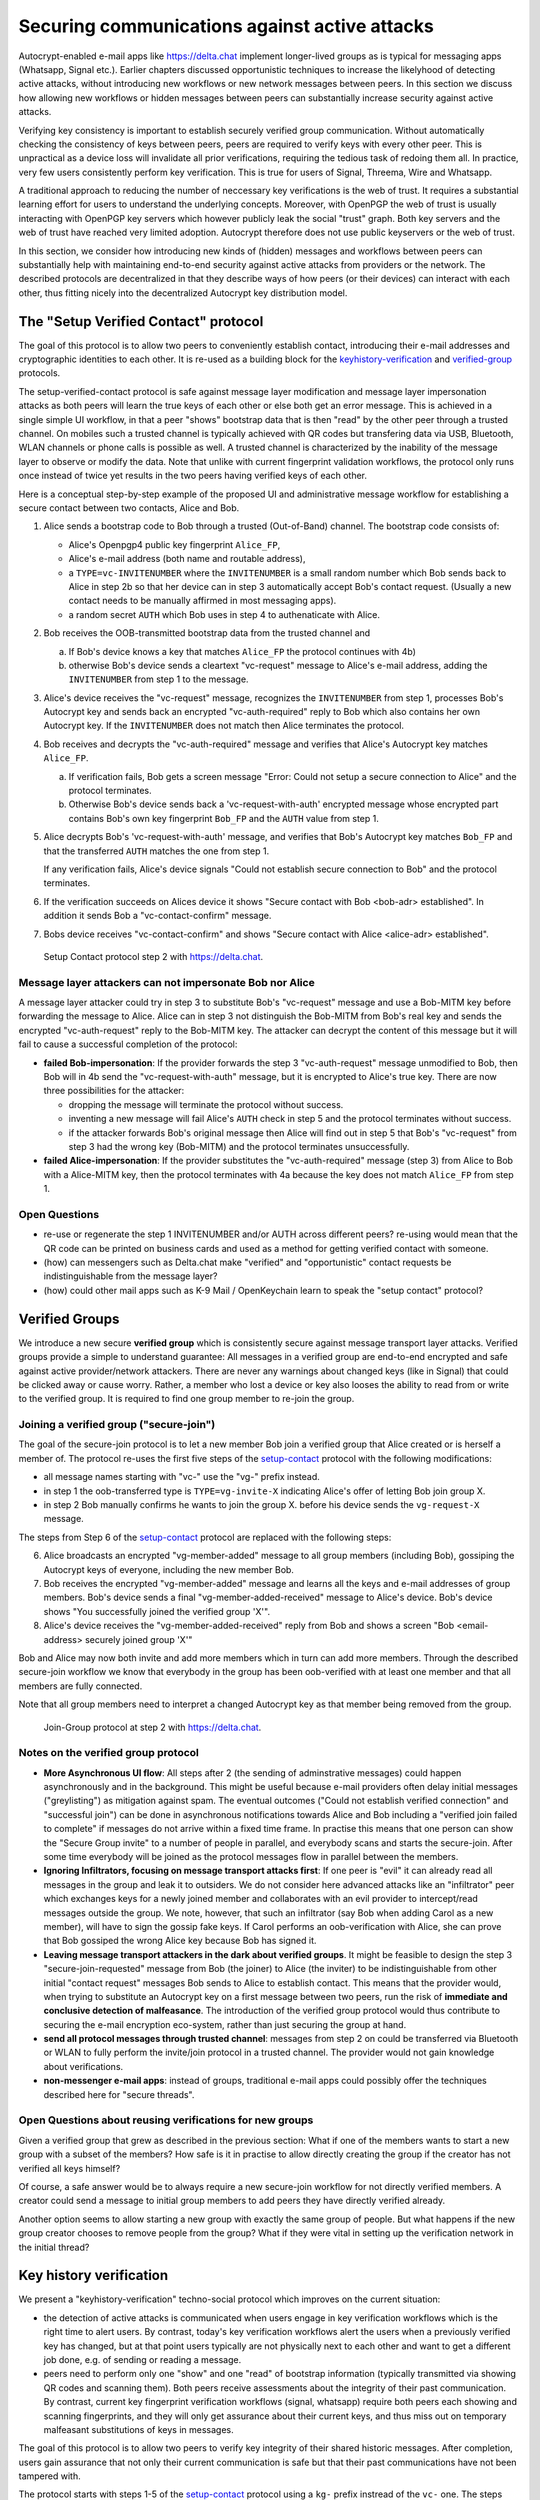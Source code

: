 .. raw:: latex

    \newpage

Securing communications against active attacks
==============================================

Autocrypt-enabled e-mail apps like https://delta.chat implement
longer-lived groups as is typical for messaging apps (Whatsapp, Signal etc.).
Earlier chapters discussed opportunistic techniques to increase the likelyhood
of detecting active attacks, without introducing new workflows or
new network messages between peers. In this section we discuss
how allowing new workflows or hidden messages between peers
can substantially increase security against active attacks.

Verifying key consistency is important to establish
securely verified group communication.
Without automatically checking the consistency of keys between peers,
peers are required to verify keys with every other peer.
This is unpractical as a device loss will invalidate all
prior verifications, requiring the tedious task of redoing them all.
In practice, very few users consistently perform key verification.
This is true for users of Signal, Threema, Wire and Whatsapp.

A traditional approach to reducing the number of neccessary key verifications
is the web of trust. It requires a substantial learning effort for users
to understand the underlying concepts. Moreover, with OpenPGP the web of trust
is usually interacting with OpenPGP key servers
which however publicly leak the social "trust" graph.
Both key servers and the web of trust have reached very limited adoption.
Autocrypt therefore does not use public keyservers or the web of trust.

In this section, we consider how introducing new kinds of (hidden)
messages and workflows between peers can substantially help
with maintaining end-to-end security against active
attacks from providers or the network. The described protocols
are decentralized in that they describe ways of how peers (or
their devices) can interact with each other, thus fitting nicely
into the decentralized Autocrypt key distribution model.


.. _`setup-contact`:

The "Setup Verified Contact" protocol
-----------------------------------------

The goal of this protocol is to allow two peers to conveniently establish
contact, introducing their e-mail addresses and cryptographic
identities to each other.  It is re-used as a building block for
the `keyhistory-verification`_ and `verified-group`_ protocols.

The setup-verified-contact protocol is safe against message layer modification and
message layer impersonation attacks
as both peers will learn the true keys of each other or else both get an error message.
This is achieved in a single simple UI workflow, in that a peer
"shows" bootstrap data that is then "read" by the other peer through a trusted channel.
On mobiles such
a trusted channel is typically achieved with QR codes but transfering data via
USB, Bluetooth, WLAN channels or phone calls is possible as well.
A trusted channel is characterized by
the inability of the message layer to observe or modify the data.
Note that unlike with current fingerprint validation workflows, the protocol
only runs once instead of twice yet results in the two peers having verified
keys of each other.

Here is a conceptual step-by-step example of the proposed UI and administrative message
workflow for establishing a secure contact between two contacts, Alice and Bob.

1. Alice sends a bootstrap code to Bob through a trusted (Out-of-Band) channel.
   The bootstrap code consists of:

   - Alice's Openpgp4 public key fingerprint ``Alice_FP``,

   - Alice's e-mail address (both name and routable address),

   - a ``TYPE=vc-INVITENUMBER`` where the ``INVITENUMBER`` is a small
     random number which Bob sends back to Alice in step 2b so that her device
     can in step 3 automatically accept Bob's contact request. (Usually
     a new contact needs to be manually affirmed in most messaging apps).

   - a random secret ``AUTH`` which Bob uses in step 4 to authenaticate
     with Alice.

2. Bob receives the OOB-transmitted bootstrap data from the trusted channel and

   a) If Bob's device knows a key that matches ``Alice_FP``
      the protocol continues with 4b)

   b) otherwise Bob's device sends a cleartext "vc-request" message
      to Alice's e-mail address, adding the ``INVITENUMBER`` from step 1
      to the message.

3. Alice's device receives the "vc-request" message, recognizes
   the ``INVITENUMBER`` from step 1, processes Bob's Autocrypt key and sends
   back an encrypted "vc-auth-required" reply to Bob which
   also contains her own Autocrypt key.  If the ``INVITENUMBER`` does
   not match then Alice terminates the protocol.

4. Bob receives and decrypts the "vc-auth-required" message and
   verifies that Alice's Autocrypt key matches ``Alice_FP``.

   a) If verification fails, Bob gets a screen message "Error: Could not setup
      a secure connection to Alice" and the protocol terminates.

   b) Otherwise Bob's device sends back a 'vc-request-with-auth'
      encrypted message whose encrypted part contains Bob's
      own key fingerprint ``Bob_FP`` and the ``AUTH`` value from step 1.

5. Alice decrypts Bob's 'vc-request-with-auth' message, and
   verifies that Bob's Autocrypt key matches ``Bob_FP`` and that
   the transferred ``AUTH`` matches the one from step 1.

   If any verification fails, Alice's device signals "Could not establish
   secure connection to Bob" and the protocol terminates.

6. If the verification succeeds on Alices device
   it shows "Secure contact with Bob <bob-adr> established".
   In addition it sends Bob a "vc-contact-confirm" message.

7. Bobs device receives "vc-contact-confirm" and
   shows "Secure contact with Alice <alice-adr> established".

.. figure:: secure_channel_foto.png
   :width: 200px

   Setup Contact protocol step 2 with https://delta.chat.



Message layer attackers can not impersonate Bob nor Alice
~~~~~~~~~~~~~~~~~~~~~~~~~~~~~~~~~~~~~~~~~~~~~~~~~~~~~~~~~

A message layer attacker could try in step 3 to
substitute Bob's "vc-request" message and use a Bob-MITM key before
forwarding the message to Alice.  Alice can in step 3 not distinguish
the Bob-MITM from Bob's real key and sends the encrypted "vc-auth-request"
reply to the Bob-MITM key. The attacker can decrypt the
content of this message but it will fail to cause a successful
completion of the protocol:

- **failed Bob-impersonation**: If the provider forwards the step 3 "vc-auth-request"
  message unmodified to Bob, then Bob will in 4b send the "vc-request-with-auth"
  message, but it is encrypted to Alice's true key.
  There are now three possibilities for the attacker:

  * dropping the message will terminate the protocol without success.

  * inventing a new message will fail Alice's ``AUTH`` check in step 5
    and the protocol terminates without success.

  * if the attacker forwards Bob's original message then
    Alice will find out in step 5 that Bob's "vc-request"
    from step 3 had the wrong key (Bob-MITM) and the protocol terminates
    unsuccessfully.

- **failed Alice-impersonation**: If the provider substitutes the "vc-auth-required"
  message (step 3) from Alice to Bob with a Alice-MITM key, then the protocol
  terminates with 4a because the key does not match ``Alice_FP`` from step 1.


Open Questions
~~~~~~~~~~~~~~

- re-use or regenerate the step 1 INVITENUMBER and/or AUTH across different peers?
  re-using would mean that the QR code can be printed on business cards
  and used as a method for getting verified contact with someone.

- (how) can messengers such as Delta.chat make "verified"
  and "opportunistic" contact requests be indistinguishable from the message layer?

- (how) could other mail apps such as K-9 Mail / OpenKeychain learn
  to speak the "setup contact" protocol?

.. _`verified-group`:

Verified Groups
---------------------------

We introduce a new secure **verified group** which is consistently secure
against message transport layer attacks.  Verified groups provide a simple to
understand guarantee:
All messages in a verified group are end-to-end encrypted and safe against
active provider/network attackers. There are never any warnings about
changed keys (like in Signal) that could be clicked away or cause worry.
Rather, a member who lost a device or key also looses the ability to read from or
write to the verified group. It is required to find one group member to
re-join the group.


Joining a verified group ("secure-join")
~~~~~~~~~~~~~~~~~~~~~~~~~~~~~~~~~~~~~~~~

The goal of the secure-join protocol is to let a new
member Bob join a verified group that Alice created or is herself a member of.
The protocol re-uses the first five steps of the `setup-contact`_
protocol with the following modifications:

- all message names starting with "vc-" use the "vg-" prefix instead.

- in step 1 the oob-transferred type is ``TYPE=vg-invite-X`` indicating
  Alice's offer of letting Bob join group X.

- in step 2 Bob manually confirms he wants to join the group X.
  before his device sends the ``vg-request-X`` message.

The steps from Step 6 of the `setup-contact`_ protocol are replaced
with the following steps:

6. Alice broadcasts an encrypted "vg-member-added" message to all group
   members (including Bob), gossiping the Autocrypt keys of everyone,
   including the new member Bob.

7. Bob receives the encrypted "vg-member-added" message and learns all the keys
   and e-mail addresses of group members. Bob's device sends a final
   "vg-member-added-received" message to Alice's device.
   Bob's device shows "You successfully joined the verified group 'X'".

8. Alice's device receives the "vg-member-added-received" reply from Bob and
   shows a screen "Bob <email-address> securely joined group 'X'"

Bob and Alice may now both invite and add more members which in turn
can add more members. Through the described secure-join workflow
we know that everybody in the group has been oob-verified with
at least one member and that all members are fully connected.

Note that all group members need to interpret a changed
Autocrypt key as that member being removed from the group.

.. figure:: join_verified_group.jpeg
   :width: 200px

   Join-Group protocol at step 2 with https://delta.chat.

Notes on the verified group protocol
~~~~~~~~~~~~~~~~~~~~~~~~~~~~~~~~~~~~~~~~~

- **More Asynchronous UI flow**: All steps after 2 (the sending of
  adminstrative messages)
  could happen asynchronously and in the background.  This might
  be useful because e-mail providers often delay initial messages
  ("greylisting") as mitigation against spam.
  The eventual outcomes ("Could not establish verified connection"
  and "successful join") can be done in asynchronous notifications
  towards Alice and Bob including a
  "verified join failed to complete" if messages do not arrive
  within a fixed time frame.
  In practise this means that one person can show the "Secure Group
  invite" to a number of people in parallel, and everybody scans and
  starts the secure-join.  After some time everybody will be joined
  as the protocol messages flow in parallel between the members.


- **Ignoring Infiltrators, focusing on message transport attacks first**:
  If one peer is "evil" it can already
  read all messages in the group and leak it to outsiders. We do not consider here
  advanced attacks like an "infiltrator" peer which exchanges
  keys for a newly joined member and collaborates with an evil provider
  to intercept/read messages outside the group.  We note, however, that such
  an infiltrator (say Bob when adding Carol as a new member), will have
  to sign the gossip fake keys. If Carol performs an oob-verification
  with Alice, she can prove that Bob gossiped the wrong Alice key
  because Bob has signed it.

- **Leaving message transport attackers in the dark about verified
  groups**. It might be feasible to design the step 3 "secure-join-requested"
  message from Bob (the joiner) to Alice (the inviter) to be indistinguishable
  from other initial "contact request" messages Bob sends to Alice to establish contact.
  This means that the provider would, when trying to substitute an Autocrypt key
  on a first message between two peers, run the risk of **immediate and
  conclusive detection of malfeasance**. The introduction of the verified
  group protocol would thus contribute to securing the e-mail encryption eco-system,
  rather than just securing the group at hand.

- **send all protocol messages through trusted channel**:
  messages from step 2 on could be transferred via
  Bluetooth or WLAN to fully perform the invite/join protocol in a trusted channel.
  The provider would not gain knowledge about verifications.

- **non-messenger e-mail apps**: instead of groups, traditional e-mail apps could
  possibly offer the techniques described here for "secure threads".


Open Questions about reusing verifications for new groups
~~~~~~~~~~~~~~~~~~~~~~~~~~~~~~~~~~~~~~~~~~~~~~~~~~~~~~~~~

Given a verified group that grew as described in the previous section:
What if one of the members wants to start a new group with a subset
of the members?  How safe is it in practise to allow directly creating
the group if the creator has not verified all keys himself?

Of course, a safe answer would be to always require a
new secure-join workflow for not directly verified members.
A creator could send a message to initial group members to
add peers they have directly verified already.

Another option seems to allow starting a new group with exactly the
same group of people. But what happens if the new group creator chooses
to remove people from the group? What if they were vital in setting up the
verification network in the initial thread?


.. _`keyhistory-verification`:

Key history verification
------------------------------------

We present a "keyhistory-verification" techno-social protocol which
improves on the current situation:

- the detection of active attacks is communicated when users engage in
  key verification workflows which is the right time to alert users.
  By contrast, today's key verification workflows alert the users when a
  previously verified key has changed, but at that point users typically
  are not physically next to each other and want to get a different job done,
  e.g. of sending or reading a message.

- peers need to perform only one "show" and one "read" of bootstrap
  information (typically transmitted via showing QR codes and scanning them).
  Both peers receive assessments about the integrity of their past communication.
  By contrast, current key fingerprint verification workflows (signal, whatsapp)
  require both peers each showing and scanning fingerprints, and they
  will only get assurance about their current keys, and thus miss out
  on temporary malfeasant substitutions of keys in messages.

The goal of this protocol is to allow two peers to verify key integrity
of their shared historic messages.  After completion, users gain assurance
that not only their current communication is safe but that their past
communications have not been tampered with.

The protocol starts with steps 1-5 of the `setup-contact`_ protocol
using a ``kg-`` prefix instread of the ``vc-`` one. The steps
from step 6 are performed as follows:

6. Alice and Bob have each others verified keydata. They each send
   an encrypted message which contains **message/keydata list**: a list of message id's
   with respective Dates and a list of (email-address, key fingerprints)
   tuples which were sent or received in a particular message.

7. Alice and Bob now independently perform the following historic verification
   algorithm:

   a) determine the start-date as the date of the earliest message (by Date)
      for which both sides have records of.

   b) verify key fingerprints for each message since the start-state for
      which both sides have records of: if a key differs for any e-mail address,
      show an error "Message at <DATE> from <From> to <recipients> has
      mangled encryption". This is strong evidence that there was an active
      attack.

8. Present a summary which lists:

   - time frame of verification
   - NUM messages successfully verified
   - NUM messages had mangled encryption
   - NUM dropped messages, i.e. sent but not received or vice versa

   If there are no dropped or mangled messages signal to the user "Message keyhistory verification successfull".


Device Loss
~~~~~~~~~~~

One issue with comparing key history is that the typical scenario for a
key change is device loss. However loosing access to ones device and
private key in most cases also means loosing access to ones key history.

So in some cases if Bob lost his device Alice will have a much longer
history for him then he has himself. Therefore Bob can only compare keys
for the timespan since the last device loss. Never the less this would
lead to the detection of attacks in that time.

In addition Bob could store his key history outside of his device. The
security requirements for such a backup are much lower then for backing
up the private key. It only needs to be temper proof - not confidential.

Another option would be recovering his key history from what Alice knows
and then using that to compare to what other people saw during the next
out of band verification. This way consistent attacks that replace Bobs
keys with all of his peers including Alice could not be detected. It also
leads to error cases that are much harder to investigate.



Keeping records of keys in messages
~~~~~~~~~~~~~~~~~~~~~~~~~~~~~~~~~~~

Our keyhistory verification considerations rely on each MUA
keeping track of:

- each e-mail address/key-fingerprint tuple it ever saw in Autocrypt or Autocrypt-Gossip
  headers (i.e. not just the most recent one(s)) from incoming mails

- each emailaddr/key association it ever sent out in
  Autocrypt or Autocrypt Gossip headers


Implementation advise on state tracking
~~~~~~~~~~~~~~~~~~~~~~~~~~~~~~~~~~~~~~~

We suggest MUAs could maintain an outgoing and incoming "message-log"
which keeps track of all incoming and outgoing mails, respectively.
A message with multiple recipients would cause multiple entries in the log.
Both incoming and outgoing message-logs would contain these attributes:

- ``message-id``: The message-id of the e-mail

- ``date``: the parsed Date header as inserted by the sending MUA

- ``from-addr``: the senders routable e-mail address part of the From header.

- ``from-fingerprint``: the sender's key fingerprint of the sent Autocrypt key
  (NULL if no Autocrypt header was sent)

- ``recipient-addr``: the routable e-mail address of a recipient

- ``recipient-fingerprint``: the fingerprint of the key we sent or received
  in a gossip header (NULL if not Autocrypt-Gossip header was sent)

Each mail would cause N entries on both the sender's outgoing and each
of the recipient's incoming message logs, with N being the number of recipients.
It's also possible to serialize the list of recipient addresses and fingerprints
into a single value, which would result in only one entry in the sender's
outgoing and each recipient's incoming message log.

Usability question of "sticky" encryption and key loss
~~~~~~~~~~~~~~~~~~~~~~~~~~~~~~~~~~~~~~~~~~~~~~~~~~~~~~

Do we want to prevent dropping back to
not encrypting or encrypting with a different key if a peer's autocrypt
key state changes? Key change or drop back to cleartext is opportunistically
accepted by the Autocrypt Level 1 key processing logic and eases communication in
cases of device or key loss.  The "setup-contact" also conveniently
allows two peers who have no address of each other to establish contact.
Ultimately, it depends on the guarantees a mail app wants to provide
and how it represents cryptographic properties to the user.



.. _`onion-verified-keys`:

Verifying keys through onion-queries
------------------------------------------

A straightforward approach to ensure view consistency in a group is to have all members of the group continuously broadcasting their belief about other group member's keys. This enables every member to cross check their beliefs about others and find inconsistencies that reveal an attack.

However, this is problematic from a privacy perspective. When Alice publishes her latest belief about other's keys she is implicitly revealing when is the last time she had contact with them. If such contact happened outside of the group this may be problematic.

We now propose an alternative situation in which group members do not need to broadcast information. The solution builds on the observation that the best person to verify Alice's key is Alice herself. Thus, if Bob wants to verify her key, it suffices to be able to create a secure channel between Bob and Alice so that she can confirm his belief on her key.

For this we propose that Bob chooses other :math:`n` members of the group as relying parties to form the channel to Alice. For simplicity let us take :math: `n=2` and assume these members are Charlie, key :math:`k_C`, and David, with key :math:`k_D` (both keys being the belief of Bob).

- Bob encrypts a message (Bob,Alice,:math:`k_A`) encoding the question 'Bob asks: Alice, is your key :math:`k_A`?' with David and Charlies keys (like in onion encryption): :math:`E_{k_C}(David,E_{k_D}(Alice,(Bob,Alice,:math:`k_A`)))`

- Bob sends the message to Charlie, who decrypts the message to find that it has to be relayed to David.

- David receives Charlie's message, decrypts and relays the message to Alice.

- Alice receives the message and replies to Bob using another :math:`n`-members channel.

From a security perspective, this process has the same security properties as the broadcasting. For the adversary to be able to intercept the queries he must MITM all the keys between Bob and others.

From a privacy perspective it is better in the sense that not everyone learns each other status of belief. Also, Charlie knows that Bob is trying a verification but not of whom. However, in the scheme above David gets to learn that Bob is trying to verify Alice's key, thus his particular interest on her.

This problem can be solved in two ways:

1) All members of the group check each other continuously so as to provide plausible deniability regarding real checks.

2) Instead of sending (Bob,Alice,:math:`k_A`) directly, first Bob splits it into :math:`t` shares that combined reveal the messages. Then, instead of sending only one messages through one channel, he creates :math:`t` channels and sends a share in each of them. When Alice receives the :math:`t` shares she can recover the message and respond to Bob in the same way.
In this new protocol, David only learns that someone is verifying Alice, but not whom, i.e., Bob's privacy is protected.

An open question is how to choose the users to rely messages. This choice should not reveal new information about users' relationships or the current groups. Thus, the most convenient is to choose members of the same group. Other selection strategies need to be analyzed with respect to their privacy properties.

The other point to be discussed is bandwidth. Having everyone publishing their status implies N*(N-1) messages. The proposed solution employs 2*N*n*t messages. For small groups the traffic can be higher. Thus, there is a tradeoff privacy vs. overhead.


The need for "administrative" messages
--------------------------------------

Our key verification and lookup protocols in this chapter depend on
mail apps being able to send "administrative" messages.
While messengers such as `Delta-chat <https://delta.chat>`_
already use administrative messages e.g. for group member management,
traditional e-mail clients typically display all messages without special rendering
of the content, including machine-generated ones for rejected or non-delivered mails.
Our presented protocols make the case that
automated sending and interpreting of administrative messages
between mail apps can considerably improve
user experiences, security and privacy in the e-mail eco-system.
In the spirit of the strong convenience focus of the
Autocrypt specification, we however suggest
to only exchange administrative messages with peers
when there there is confidence
they will not be displayed "raw" to users,
and at best only send them on explicit request of users.
Note that with automated processing of "administrative" messages arises
a new attack vector that the simple fingerprint-validation workflows
do not have: malfeasant peers can try to inject adminstrative messages
in order to impersonate another user or to learn if a particular user is online.
